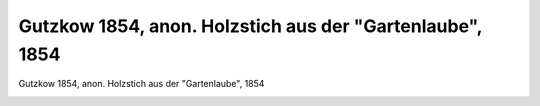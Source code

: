 Gutzkow 1854, anon. Holzstich aus der "Gartenlaube", 1854
=========================================================

Gutzkow 1854, anon. Holzstich aus der "Gartenlaube", 1854

.. image:: GuBi1854-small.jpg
   :alt:

.. rst-class:: source

  (Die Gartenlaube, Leipzig, No. 26, [Juli] 1854, S. 301.)
